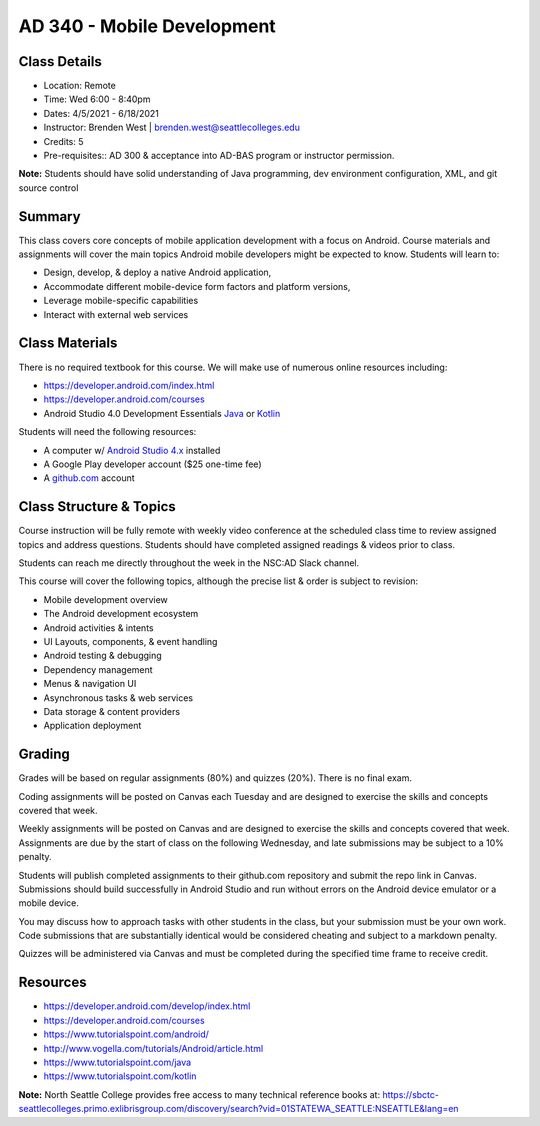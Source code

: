 --------
AD 340 - Mobile Development
--------

Class Details
----

- Location: Remote
- Time: Wed 6:00 - 8:40pm
- Dates: 4/5/2021 - 6/18/2021
- Instructor: Brenden West | brenden.west@seattlecolleges.edu 
- Credits: 5
- Pre-requisites:: AD 300 & acceptance into AD-BAS program or instructor permission.

**Note:** Students should have solid understanding of Java programming, dev environment configuration, XML, and git source control

Summary
----
This class covers core concepts of mobile application development with a focus on Android. Course materials and assignments will cover the main topics Android mobile developers might be expected to know. Students will learn to:

- Design, develop, & deploy a native Android application,
- Accommodate different mobile-device form factors and platform versions,
- Leverage mobile-specific capabilities
- Interact with external web services

Class Materials
----
There is no required textbook for this course. We will make use of numerous online resources including:

- https://developer.android.com/index.html
- https://developer.android.com/courses
- Android Studio 4.0 Development Essentials `Java <https://learning.oreilly.com/library/view/android-studio-40/9781800562660/>`_  or `Kotlin <https://learning.oreilly.com/library/view/android-studio-40/9781800560437/>`_

Students will need the following resources:

- A computer w/ `Android Studio 4.x <https://developer.android.com/studio/install.html>`_ installed
- A Google Play developer account ($25 one-time fee) 
- A `github.com <https://github.com>`_ account

Class Structure & Topics
----
Course instruction will be fully remote with weekly video conference at the scheduled class time to review assigned topics and address questions. Students should have completed assigned readings & videos prior to class.

Students can reach me directly throughout the week in the NSC:AD Slack channel.

This course will cover the following topics, although the precise list & order is subject to revision:

- Mobile development overview
- The Android development ecosystem 
- Android activities & intents
- UI Layouts, components, & event handling
- Android testing & debugging
- Dependency management
- Menus & navigation UI
- Asynchronous tasks & web services
- Data storage & content providers
- Application deployment

Grading
----
Grades will be based on regular assignments (80%) and quizzes (20%). There is no final exam.

Coding assignments will be posted on Canvas each Tuesday and are designed to exercise the skills and concepts covered that week.

Weekly assignments will be posted on Canvas and are designed to exercise the skills and concepts covered that week. Assignments are due by the start of class on the following Wednesday, and late submissions may be subject to a 10% penalty.

Students will publish completed assignments to their github.com repository and submit the repo link in Canvas. Submissions should build successfully in Android Studio and run without errors on the Android device emulator or a mobile device.

You may discuss how to approach tasks with other students in the class, but your submission must be your own work. Code submissions that are substantially identical would be considered cheating and subject to a markdown penalty.

Quizzes will be administered via Canvas and must be completed during the specified time frame to receive credit.

Resources
----

- https://developer.android.com/develop/index.html
- https://developer.android.com/courses
- https://www.tutorialspoint.com/android/ 
- http://www.vogella.com/tutorials/Android/article.html
- https://www.tutorialspoint.com/java
- https://www.tutorialspoint.com/kotlin
	
						
**Note:** North Seattle College provides free access to many technical reference books at: https://sbctc-seattlecolleges.primo.exlibrisgroup.com/discovery/search?vid=01STATEWA_SEATTLE:NSEATTLE&lang=en
